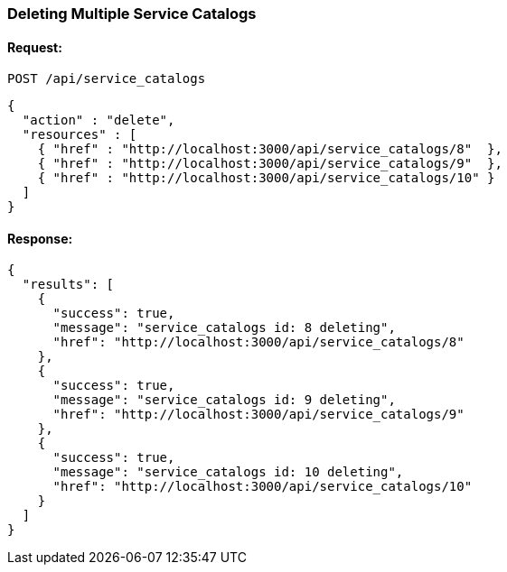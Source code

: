 
[[delete-multiple-service-catalogs]]
=== Deleting Multiple Service Catalogs

==== Request:

----
POST /api/service_catalogs
----

[source,json]
----
{
  "action" : "delete",
  "resources" : [
    { "href" : "http://localhost:3000/api/service_catalogs/8"  },
    { "href" : "http://localhost:3000/api/service_catalogs/9"  },
    { "href" : "http://localhost:3000/api/service_catalogs/10" }
  ]
}
----

==== Response:

[source,json]
----
{
  "results": [
    {
      "success": true,
      "message": "service_catalogs id: 8 deleting",
      "href": "http://localhost:3000/api/service_catalogs/8"
    },
    {
      "success": true,
      "message": "service_catalogs id: 9 deleting",
      "href": "http://localhost:3000/api/service_catalogs/9"
    },
    {
      "success": true,
      "message": "service_catalogs id: 10 deleting",
      "href": "http://localhost:3000/api/service_catalogs/10"
    }
  ]
}
----
